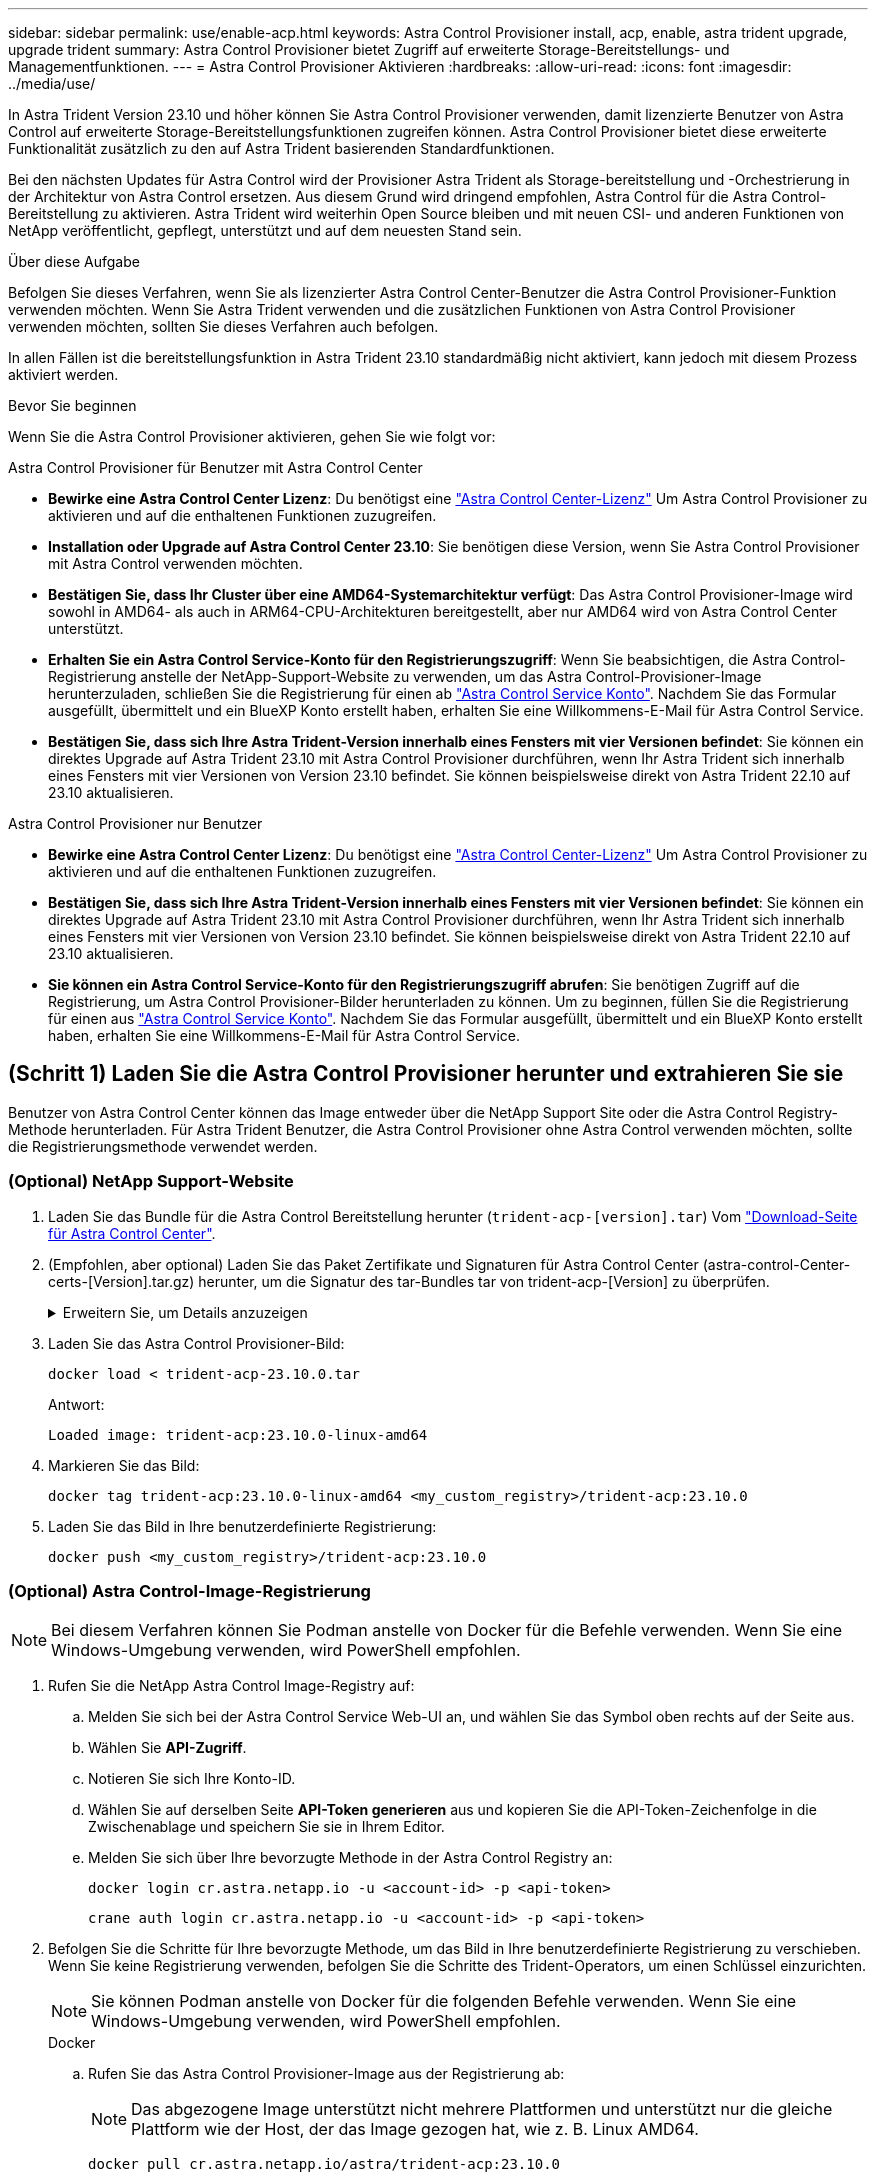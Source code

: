 ---
sidebar: sidebar 
permalink: use/enable-acp.html 
keywords: Astra Control Provisioner install, acp, enable, astra trident upgrade, upgrade trident 
summary: Astra Control Provisioner bietet Zugriff auf erweiterte Storage-Bereitstellungs- und Managementfunktionen. 
---
= Astra Control Provisioner Aktivieren
:hardbreaks:
:allow-uri-read: 
:icons: font
:imagesdir: ../media/use/


[role="lead"]
In Astra Trident Version 23.10 und höher können Sie Astra Control Provisioner verwenden, damit lizenzierte Benutzer von Astra Control auf erweiterte Storage-Bereitstellungsfunktionen zugreifen können. Astra Control Provisioner bietet diese erweiterte Funktionalität zusätzlich zu den auf Astra Trident basierenden Standardfunktionen.

Bei den nächsten Updates für Astra Control wird der Provisioner Astra Trident als Storage-bereitstellung und -Orchestrierung in der Architektur von Astra Control ersetzen. Aus diesem Grund wird dringend empfohlen, Astra Control für die Astra Control-Bereitstellung zu aktivieren. Astra Trident wird weiterhin Open Source bleiben und mit neuen CSI- und anderen Funktionen von NetApp veröffentlicht, gepflegt, unterstützt und auf dem neuesten Stand sein.

.Über diese Aufgabe
Befolgen Sie dieses Verfahren, wenn Sie als lizenzierter Astra Control Center-Benutzer die Astra Control Provisioner-Funktion verwenden möchten. Wenn Sie Astra Trident verwenden und die zusätzlichen Funktionen von Astra Control Provisioner verwenden möchten, sollten Sie dieses Verfahren auch befolgen.

In allen Fällen ist die bereitstellungsfunktion in Astra Trident 23.10 standardmäßig nicht aktiviert, kann jedoch mit diesem Prozess aktiviert werden.

.Bevor Sie beginnen
Wenn Sie die Astra Control Provisioner aktivieren, gehen Sie wie folgt vor:

[role="tabbed-block"]
====
.Astra Control Provisioner für Benutzer mit Astra Control Center
* *Bewirke eine Astra Control Center Lizenz*: Du benötigst eine link:../concepts/licensing.html["Astra Control Center-Lizenz"] Um Astra Control Provisioner zu aktivieren und auf die enthaltenen Funktionen zuzugreifen.
* *Installation oder Upgrade auf Astra Control Center 23.10*: Sie benötigen diese Version, wenn Sie Astra Control Provisioner mit Astra Control verwenden möchten.
* *Bestätigen Sie, dass Ihr Cluster über eine AMD64-Systemarchitektur verfügt*: Das Astra Control Provisioner-Image wird sowohl in AMD64- als auch in ARM64-CPU-Architekturen bereitgestellt, aber nur AMD64 wird von Astra Control Center unterstützt.
* *Erhalten Sie ein Astra Control Service-Konto für den Registrierungszugriff*: Wenn Sie beabsichtigen, die Astra Control-Registrierung anstelle der NetApp-Support-Website zu verwenden, um das Astra Control-Provisioner-Image herunterzuladen, schließen Sie die Registrierung für einen ab https://bluexp.netapp.com/astra-register["Astra Control Service Konto"^]. Nachdem Sie das Formular ausgefüllt, übermittelt und ein BlueXP Konto erstellt haben, erhalten Sie eine Willkommens-E-Mail für Astra Control Service.
* *Bestätigen Sie, dass sich Ihre Astra Trident-Version innerhalb eines Fensters mit vier Versionen befindet*: Sie können ein direktes Upgrade auf Astra Trident 23.10 mit Astra Control Provisioner durchführen, wenn Ihr Astra Trident sich innerhalb eines Fensters mit vier Versionen von Version 23.10 befindet. Sie können beispielsweise direkt von Astra Trident 22.10 auf 23.10 aktualisieren.


.Astra Control Provisioner nur Benutzer
--
* *Bewirke eine Astra Control Center Lizenz*: Du benötigst eine link:../concepts/licensing.html["Astra Control Center-Lizenz"] Um Astra Control Provisioner zu aktivieren und auf die enthaltenen Funktionen zuzugreifen.
* *Bestätigen Sie, dass sich Ihre Astra Trident-Version innerhalb eines Fensters mit vier Versionen befindet*: Sie können ein direktes Upgrade auf Astra Trident 23.10 mit Astra Control Provisioner durchführen, wenn Ihr Astra Trident sich innerhalb eines Fensters mit vier Versionen von Version 23.10 befindet. Sie können beispielsweise direkt von Astra Trident 22.10 auf 23.10 aktualisieren.
* *Sie können ein Astra Control Service-Konto für den Registrierungszugriff abrufen*: Sie benötigen Zugriff auf die Registrierung, um Astra Control Provisioner-Bilder herunterladen zu können. Um zu beginnen, füllen Sie die Registrierung für einen aus https://bluexp.netapp.com/astra-register["Astra Control Service Konto"^]. Nachdem Sie das Formular ausgefüllt, übermittelt und ein BlueXP Konto erstellt haben, erhalten Sie eine Willkommens-E-Mail für Astra Control Service.


--
====


== (Schritt 1) Laden Sie die Astra Control Provisioner herunter und extrahieren Sie sie

Benutzer von Astra Control Center können das Image entweder über die NetApp Support Site oder die Astra Control Registry-Methode herunterladen. Für Astra Trident Benutzer, die Astra Control Provisioner ohne Astra Control verwenden möchten, sollte die Registrierungsmethode verwendet werden.



=== (Optional) NetApp Support-Website

--
. Laden Sie das Bundle für die Astra Control Bereitstellung herunter (`trident-acp-[version].tar`) Vom https://mysupport.netapp.com/site/products/all/details/astra-control-center/downloads-tab["Download-Seite für Astra Control Center"^].
. (Empfohlen, aber optional) Laden Sie das Paket Zertifikate und Signaturen für Astra Control Center (astra-control-Center-certs-[Version].tar.gz) herunter, um die Signatur des tar-Bundles tar von trident-acp-[Version] zu überprüfen.
+
.Erweitern Sie, um Details anzuzeigen
[%collapsible]
====
[source, console]
----
tar -vxzf astra-control-center-certs-[version].tar.gz
----
[source, console]
----
openssl dgst -sha256 -verify certs/AstraControlCenterDockerImages-public.pub -signature certs/trident-acp-[version].tar.sig trident-acp-[version].tar
----
====
. Laden Sie das Astra Control Provisioner-Bild:
+
[source, console]
----
docker load < trident-acp-23.10.0.tar
----
+
Antwort:

+
[listing]
----
Loaded image: trident-acp:23.10.0-linux-amd64
----
. Markieren Sie das Bild:
+
[source, console]
----
docker tag trident-acp:23.10.0-linux-amd64 <my_custom_registry>/trident-acp:23.10.0
----
. Laden Sie das Bild in Ihre benutzerdefinierte Registrierung:
+
[source, console]
----
docker push <my_custom_registry>/trident-acp:23.10.0
----


--


=== (Optional) Astra Control-Image-Registrierung


NOTE: Bei diesem Verfahren können Sie Podman anstelle von Docker für die Befehle verwenden. Wenn Sie eine Windows-Umgebung verwenden, wird PowerShell empfohlen.

. Rufen Sie die NetApp Astra Control Image-Registry auf:
+
.. Melden Sie sich bei der Astra Control Service Web-UI an, und wählen Sie das Symbol oben rechts auf der Seite aus.
.. Wählen Sie *API-Zugriff*.
.. Notieren Sie sich Ihre Konto-ID.
.. Wählen Sie auf derselben Seite *API-Token generieren* aus und kopieren Sie die API-Token-Zeichenfolge in die Zwischenablage und speichern Sie sie in Ihrem Editor.
.. Melden Sie sich über Ihre bevorzugte Methode in der Astra Control Registry an:
+
[source, docker]
----
docker login cr.astra.netapp.io -u <account-id> -p <api-token>
----
+
[source, crane]
----
crane auth login cr.astra.netapp.io -u <account-id> -p <api-token>
----


. Befolgen Sie die Schritte für Ihre bevorzugte Methode, um das Bild in Ihre benutzerdefinierte Registrierung zu verschieben. Wenn Sie keine Registrierung verwenden, befolgen Sie die Schritte des Trident-Operators, um einen Schlüssel einzurichten.
+

NOTE: Sie können Podman anstelle von Docker für die folgenden Befehle verwenden. Wenn Sie eine Windows-Umgebung verwenden, wird PowerShell empfohlen.

+
[role="tabbed-block"]
====
.Docker
--
.. Rufen Sie das Astra Control Provisioner-Image aus der Registrierung ab:
+

NOTE: Das abgezogene Image unterstützt nicht mehrere Plattformen und unterstützt nur die gleiche Plattform wie der Host, der das Image gezogen hat, wie z. B. Linux AMD64.

+
[source, console]
----
docker pull cr.astra.netapp.io/astra/trident-acp:23.10.0
----
.. Markieren Sie das Bild:
+
[source, console]
----
docker tag cr.astra.netapp.io/astra/trident-acp:23.10.0 <my_custom_registry>/trident-acp:23.10.0
----
.. Laden Sie das Bild in Ihre benutzerdefinierte Registrierung:
+
[source, console]
----
docker push <my_custom_registry>/trident-acp:23.10.0
----


--
.Kran
--
.. Kopieren Sie das Astra Control Provisioner-Manifest in Ihre benutzerdefinierte Registry:
+
[listing]
----
crane copy cr.astra.netapp.io/astra/trident-acp:23.10.0 <my_custom_registry>/trident-acp:23.10.0
----


--
.Astra Trident Betreiber
--
.. Stellen Sie sicher, dass dieser Block in Ihrer Docker-Konfiguration vorhanden ist:
+
[listing]
----
{
    "auths": {
        "https://cr.astra.netapp.io/": {
            "auth": "c3R...zE2"
        }
    }
}
----
.. [[Pull-Secrets]]Erstellen Sie ein Geheimnis im `trident` Namespace:
+
[listing]
----
kubectl create secret -n <trident namespace> generic <secret name> \
    --from-file=.dockerconfigjson=<path/to/.docker/config.json> \
    --type=kubernetes.io/dockerconfigjson
----
.. Fügen Sie das Geheimnis TORC (Astra Trident Orchestrator) hinzu:
+
[listing]
----
apiVersion: trident.netapp.io/v1
kind: TridentOrchestrator
metadata:
  name: trident
spec:
  debug: true
  namespace: trident
  tridentImage: netapp/trident:23.10.0
  imagePullSecrets:
  - <secret name>
----


--
====




== (Schritt 2) Aktivieren Sie die Astra Control-Bereitstellung in Astra Trident

Stellen Sie fest, ob die ursprüngliche Installationsmethode einen verwendet hat Und führen Sie die entsprechenden Schritte entsprechend Ihrer ursprünglichen Methode durch.


WARNING: Verwenden Sie Helm nicht, um die Astra Control Provisioner zu aktivieren. Wenn Sie Helm für die ursprüngliche Installation verwendet haben und ein Upgrade auf 23.10 durchführen, müssen Sie entweder den Trident-Operator oder tridentctl verwenden, um die Aktivierung von Astra Control Provisioner durchzuführen.

[role="tabbed-block"]
====
.Astra Trident Betreiber
--
. Bearbeiten Sie den TridentOrchestrator CR, und nehmen Sie die folgenden Änderungen vor:
+
** Astra Control Provisioner Aktivieren (`enableACP: true`)
** Legen Sie den Registrierungsport für das Astra Control Provisioner-Image fest (`acpImage: <my_custom_registry>/trident-acp:23.10.0`).
+

NOTE: Wenn Sie sich etabliert haben <<pull-secrets,Geheimnisse der Bildausziehung>> Früher in diesem Verfahren, können Sie sie hier verwenden (`cr.astra.netapp.io/astra/trident-acp:23.10.0 imagePullSecrets: - <secret name>`)



+
[listing, subs="+quotes"]
----
apiVersion: trident.netapp.io/v1
kind: TridentOrchestrator
metadata:
  name: trident
spec:
  debug: true
  namespace: trident
  *enableACP: true*
  *acpImage: <my_custom_registry>/trident-acp:23.10.0*
----
. Übernehmen Sie die Änderungen:
+
[listing]
----
kubectl -n trident apply -f tridentorchestrator_cr.yaml
----
. Aktualisieren Sie die Astra Trident Konfiguration für die neue Version `trident-acp` Container wird bereitgestellt:
+

NOTE: Verwenden Sie für Cluster mit Kubernetes 1.24 oder früheren Versionen `bundle_pre_1_25.yaml`. Verwenden Sie für Cluster mit Kubernetes 1.25 oder höher `bundle_post_1_25.yaml`.

+
[listing]
----
kubectl -n trident apply -f trident-installer-23.10.0/deploy/<bundle-name.yaml>
----
. Überprüfen Sie, ob der Operator, die Bereitstellung und Replikasets erstellt wurden.
+
[listing]
----
kubectl get all -n <operator-namespace>
----
+

IMPORTANT: Es sollte nur eine Instanz* des Operators in einem Kubernetes-Cluster geben. Erstellen Sie nicht mehrere Implementierungen des Trident-Operators.

. Überprüfen Sie die `trident-acp` Container läuft und das `acpVersion` Ist `23.10.0` Mit dem Status `Installed`:
+
[listing]
----
kubectl get torc -o yaml
----
+
Antwort:

+
[listing]
----
status:
  acpVersion: 23.10.0
  currentInstallationParams:
    ...
    acpImage: <my_custom_registry>/trident-acp:23.10.0
    enableACP: "true"
    ...
  ...
  status: Installed
----


--
.Tridentctl
--
. https://docs.netapp.com/us-en/trident/trident-managing-k8s/upgrade-tridentctl.html["Deinstallieren Sie Astra Trident aus dem Cluster, das ihn hostet"^].
. Installieren Sie Astra Trident erneut mit aktivierter Astra Control Provisioner (`--enable-acp=true`):
+
[listing]
----
./tridentctl -n trident install --enable-acp=true --acp-image=mycustomregistry/trident-acp:23.10
----
. Aktivieren Sie die Astra Control Provisioner-Funktion:
+
[listing]
----
./tridentctl -n trident version
----
+
Antwort:

+
[listing]
----
+----------------+----------------+-------------+ | SERVER VERSION | CLIENT VERSION | ACP VERSION | +----------------+----------------+-------------+ | 23.10.0 | 23.10.0 | 23.10.0. | +----------------+----------------+-------------+
----


--
====


== Ergebnis

Die Bereitstellungsfunktion von Astra Control ist aktiviert und Sie können alle Funktionen der verwendeten Version verwenden.

(Nur für Astra Control Center Benutzer) nach der Installation von Astra Control wird für das Cluster, das die provisionierung in der Astra Control Center UI hostet, ein angezeigt `ACP version` Und nicht `Trident version` Feld und aktuelle installierte Versionsnummer.

image:ac-acp-version.png["Ein Screenshot, der den Speicherort der ACP-Version in der Benutzeroberfläche darstellt"]

.Finden Sie weitere Informationen
* https://docs.netapp.com/us-en/trident/trident-managing-k8s/upgrade-operator-overview.html["Dokumentation für Astra Trident Upgrades"^]

